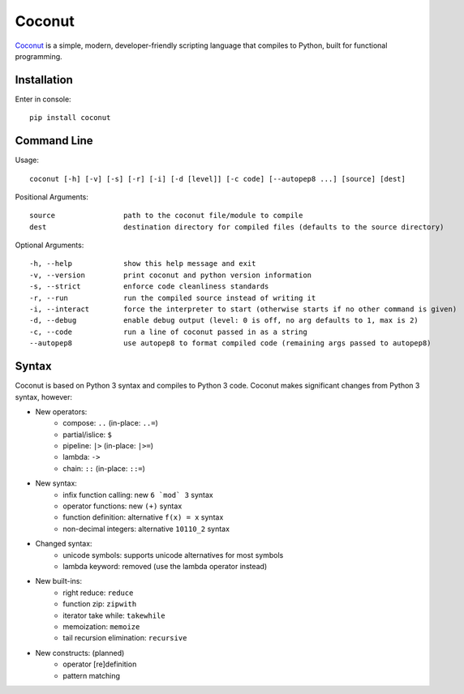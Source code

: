 Coconut
=======

Coconut_ is a simple, modern, developer-friendly scripting language that compiles to Python, built for functional programming.

.. _Coconut: https://github.com/evhub/coconut

.. image:: https://travis-ci.org/evhub/coconut.svg?branch=master

Installation
------------

Enter in console::

    pip install coconut

Command Line
------------

Usage::

  coconut [-h] [-v] [-s] [-r] [-i] [-d [level]] [-c code] [--autopep8 ...] [source] [dest]

Positional Arguments::

  source                path to the coconut file/module to compile
  dest                  destination directory for compiled files (defaults to the source directory)

Optional Arguments::

  -h, --help            show this help message and exit
  -v, --version         print coconut and python version information
  -s, --strict          enforce code cleanliness standards
  -r, --run             run the compiled source instead of writing it
  -i, --interact        force the interpreter to start (otherwise starts if no other command is given)
  -d, --debug           enable debug output (level: 0 is off, no arg defaults to 1, max is 2)
  -c, --code            run a line of coconut passed in as a string
  --autopep8            use autopep8 to format compiled code (remaining args passed to autopep8)

Syntax
------

Coconut is based on Python 3 syntax and compiles to Python 3 code. Coconut makes significant changes from Python 3 syntax, however:

- New operators:
    - compose: ``..`` (in-place: ``..=``)
    - partial/islice: ``$``
    - pipeline: ``|>`` (in-place: ``|>=``)
    - lambda: ``->``
    - chain: ``::`` (in-place: ``::=``)
- New syntax:
    - infix function calling: new ``6 `mod` 3`` syntax
    - operator functions: new ``(+)`` syntax
    - function definition: alternative ``f(x) = x`` syntax
    - non-decimal integers: alternative ``10110_2`` syntax
- Changed syntax:
    - unicode symbols: supports unicode alternatives for most symbols
    - lambda keyword: removed (use the lambda operator instead)
- New built-ins:
    - right reduce: ``reduce``
    - function zip: ``zipwith``
    - iterator take while: ``takewhile``
    - memoization: ``memoize``
    - tail recursion elimination: ``recursive``
- New constructs: (planned)
    - operator [re]definition
    - pattern matching
